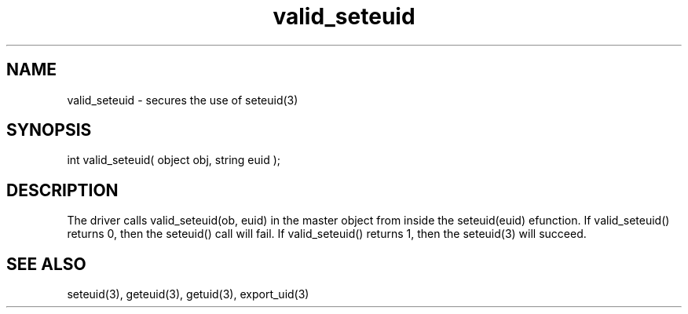 .\"secures the use of seteuid(3)
.TH valid_seteuid 4 "5 Sep 1994" MudOS "Driver Applies"

.SH NAME
valid_seteuid - secures the use of seteuid(3)

.SH SYNOPSIS
int valid_seteuid( object obj, string euid );

.SH DESCRIPTION
The driver calls valid_seteuid(ob, euid) in the master object from inside the
seteuid(euid) efunction.  If valid_seteuid() returns 0, then the seteuid()
call will fail.  If valid_seteuid() returns 1, then the seteuid(3) will
succeed.  

.SH SEE ALSO
seteuid(3), geteuid(3), getuid(3), export_uid(3)
